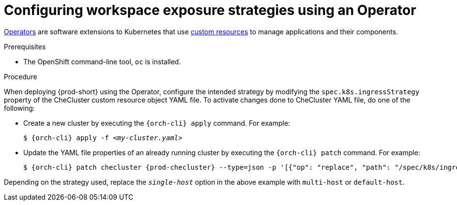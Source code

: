 // Module included in the following assemblies:
//
// configuring-workspace-exposure-strategies

[id="configuring-workspace-exposure-strategies-using-an-operator_{context}"]
= Configuring workspace exposure strategies using an Operator

link:https://docs.openshift.com/container-platform/latest/operators/olm-what-operators-are.html[Operators] are software extensions to Kubernetes that use link:https://docs.openshift.com/container-platform/latest/operators/crds/crd-managing-resources-from-crds.html[custom resources] to manage applications and their components.

.Prerequisites

* The OpenShift command-line tool, `oc`
ifeval::["{project-context}" == "che"]
or the Kubernetes command-line tool, `kubectl`,
endif::[]
is installed.

.Procedure

When deploying {prod-short} using the Operator, configure the intended strategy by modifying the `spec.k8s.ingressStrategy` property of the CheCluster custom resource object YAML file.
To activate changes done to CheCluster YAML file, do one of the following:

* Create a new cluster by executing the `{orch-cli} apply` command. For example:
+
[subs="+quotes,+attributes"]
----
$ {orch-cli} apply -f _<my-cluster.yaml>_
----

* Update the YAML file properties of an already running cluster by executing the `{orch-cli} patch` command. For example:
+
[subs="+quotes,+attributes"]
----
$ {orch-cli} patch checluster {prod-checluster} --type=json -p '[{"op": "replace", "path": "/spec/k8s/ingressStrategy", "value": "__single-host__"}]'
----

Depending on the strategy used, replace the `_single-host_` option in the above example with `multi-host` or `default-host`.

